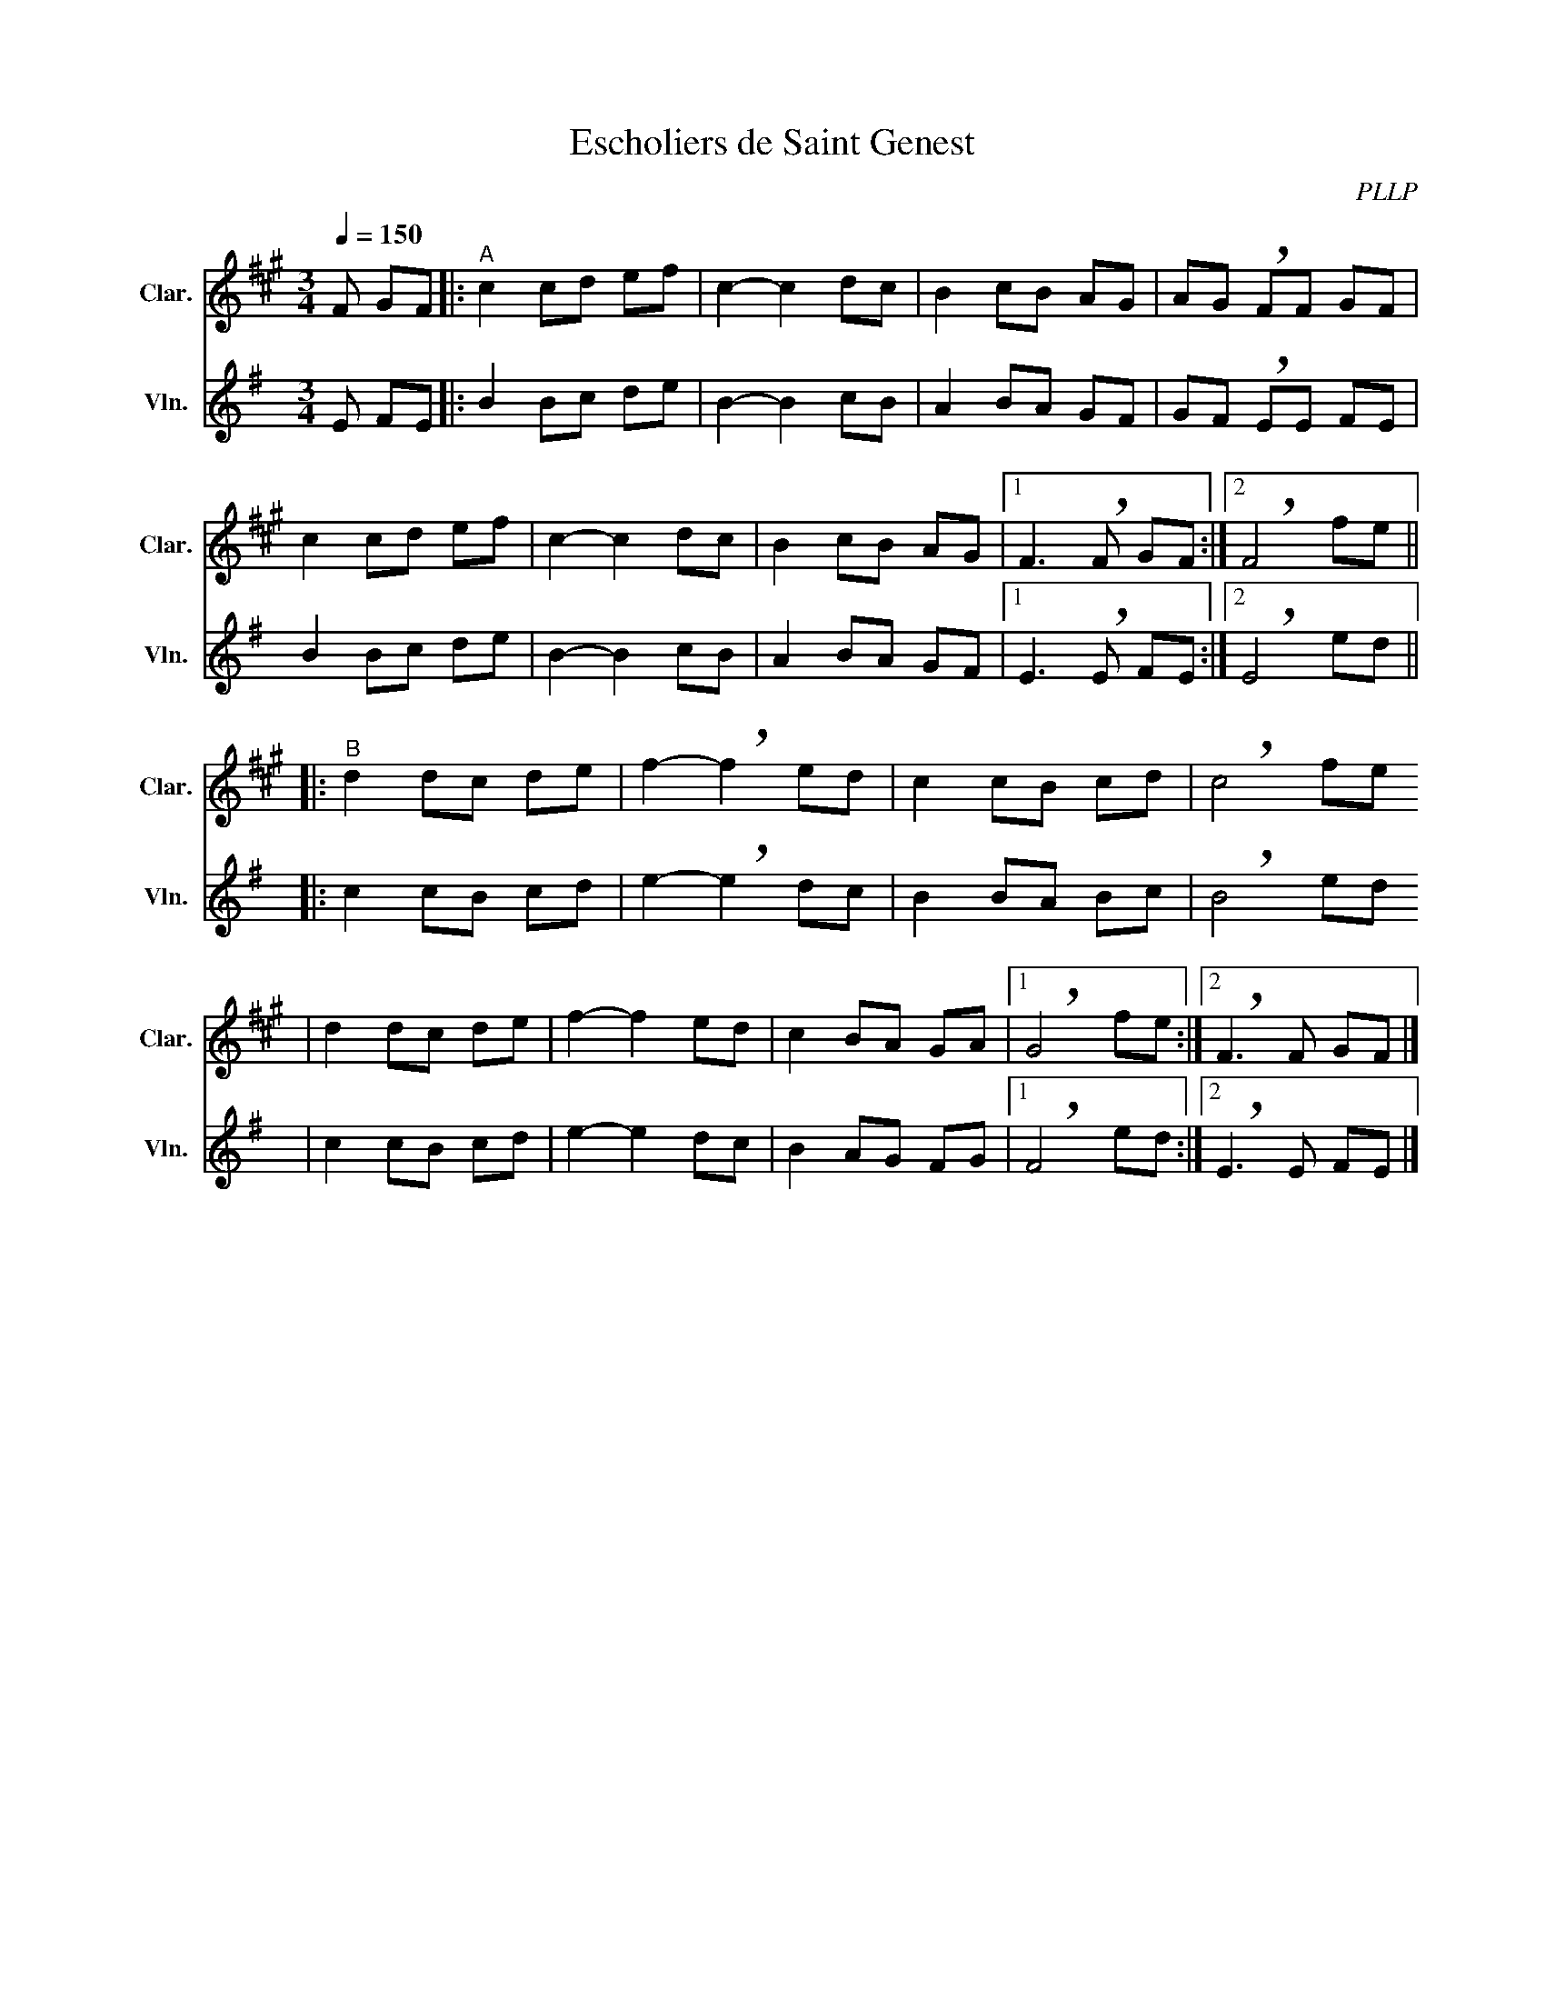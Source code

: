 X:1
T:Escholiers de Saint Genest
C:PLLP
%%score 1 2
L:1/4
M:3/4
Q:150
K:G
%%stretchlast 1.0
V:1 treble transpose=-2 nm="Clar." snm="Clar."
%%MIDI program 71
V:2 treble nm="Vln." snm="Vln."
%%MIDI program 40
V:1
[K:A] F/ G/F/ |:"^A" c c/d/ e/f/ | c- c d/c/ | B c/B/ A/G/ | A/G/ !breath!F/F/ G/F/ |
 c c/d/ e/f/ | c- c d/c/ | B c/B/ A/G/ |1 F3/2 !breath!F/ G/F/ :|2 !breath!F2 f/e/ ||
|:"^B" d d/c/ d/e/ | f- !breath!f e/d/ | c c/B/ c/d/ | !breath!c2 f/e/ 
| d d/c/ d/e/ | f- f e/d/ | c B/A/ G/A/ |1 !breath!G2 f/e/ :|2 !breath!F3/2 F/ G/F/ |]
V:2
[K:G] E/ F/E/ |: B B/c/ d/e/ | B- B c/B/ | A B/A/ G/F/ | G/F/ !breath!E/E/ F/E/ |
 B B/c/ d/e/ | B- B c/B/ | A B/A/ G/F/ |1 E3/2 !breath!E/ F/E/ :|2 !breath!E2 e/d/ ||
|: c c/B/ c/d/ | e- !breath!e d/c/ | B B/A/ B/c/ | !breath!B2 e/d/ |
 c c/B/ c/d/ | e- e d/c/ | B A/G/ F/G/ |1 !breath!F2 e/d/ :|2 !breath!E3/2 E/ F/E/ |]
